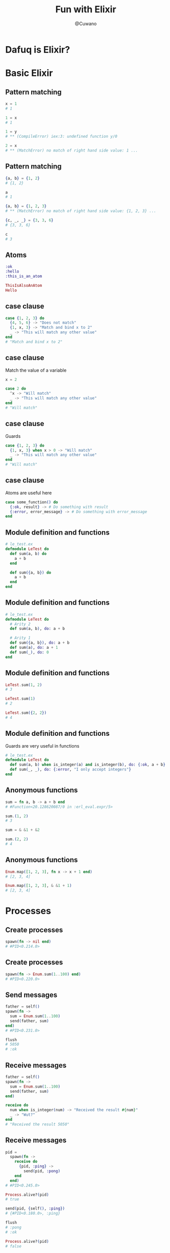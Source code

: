 #+Title: Fun with Elixir
#+Author: @Cuwano
#+Email:SexyACM@BestAsocEUW.io

#+LANGUAGE: es
#+SELECT_TAGS: export
#+EXCLUDE_TAGS: noexport
#+CREATOR: Emacs 24.5.1 (Org mode 8.3.2)
#+LATEX_CLASS_OPTIONS: [a4paper,hidelinks]

#+LATEX_CLASS_OPTIONS: [...,hidelinks]

#+OPTIONS: reveal_center:t reveal_progress:t reveal_history:t reveal_control:t
#+OPTIONS: reveal_rolling_links:nil reveal_keyboard:t reveal_overview:t num:nil
#+OPTIONS: reveal_slide_number:h/v
#+OPTIONS: reveal_width:1200 reveal_height:800
#+OPTIONS: timestamp:nil
#+REVEAL_MARGIN: 0.1
#+REVEAL_MIN_SCALE: 0.5
#+REVEAL_MAX_SCALE: 2.5
#+REVEAL_TRANS: linear
#+REVEAL_THEME: blood
#+REVEAL_HLEVEL: 1
#+REVEAL_EXTRA_CSS: ./acm.css
#+REVEAL_HEAD_PREAMBLE: <meta name="description" content="EmacsFTW.">
#+REVEAL_PLUGINS: (markdown notes zoom multiplex classList highlight)


#+OPTIONS: toc:nil
# #+OPTIONS: reveal_single_file:t

* Dafuq is Elixir?
[[./images/dafuq_meme.jpg]]
* Basic Elixir
** Pattern matching
#+BEGIN_SRC elixir
x = 1
# 1

1 = x
# 1

1 = y
# ** (CompileError) iex:3: undefined function y/0

2 = x
# ** (MatchError) no match of right hand side value: 1 ...
#+END_SRC

** Pattern matching
#+BEGIN_SRC elixir
{a, b} = {1, 2}
# {1, 2}

a
# 1

{a, b} = {1, 2, 3}
# ** (MatchError) no match of right hand side value: {1, 2, 3} ...

{c, _, _} = {3, 3, 6}
# {3, 3, 6}

c
# 3
#+END_SRC

** Atoms
#+BEGIN_SRC elixir
:ok
:hello
:this_is_an_atom

ThisIsAlsoAnAtom
Hello
#+END_SRC

** case clause
#+BEGIN_SRC elixir
  case {1, 2, 3} do
    {4, 5, 6} -> "Does not match"
    {1, x, 3} -> "Match and bind x to 2"
    _ -> "This will match any other value"
  end
  # "Match and bind x to 2"
#+END_SRC

** case clause
Match the value of a variable

#+BEGIN_SRC elixir
  x = 2

  case 2 do
    ^x -> "Will match"
    _ -> "This will match any other value"
  end
  # "Will match"
#+END_SRC

** case clause
Guards

#+BEGIN_SRC elixir
  case {1, 2, 3} do
    {1, x, 3} when x > 0 -> "Will match"
    _ -> "This will match any other value"
  end
  # "Will match"
#+END_SRC

** case clause
Atoms are useful here
#+BEGIN_SRC elixir
  case some_function() do
    {:ok, result} -> # Do something with result
    {:error, error_message} -> # Do something with error_message
  end
#+END_SRC

** Module definition and functions
#+BEGIN_SRC elixir
  # le_test.ex
  defmodule LeTest do
    def sum(a, b) do
      a + b
    end

    def sum({a, b}) do
      a + b
    end
  end
#+END_SRC

** Module definition and functions
#+BEGIN_SRC elixir
  # le_test.ex
  defmodule LeTest do
    # Arity 2
    def sum(a, b), do: a + b

    # Arity 1
    def sum({a, b}), do: a + b
    def sum(a), do: a + 1
    def sum(_), do: 0
  end
#+END_SRC

** Module definition and functions
#+BEGIN_SRC elixir
  LeTest.sum(1, 2)
  # 3

  LeTest.sum(1)
  # 2

  LeTest.sum({2, 2})
  # 4
#+END_SRC

** Module definition and functions
Guards are very useful in functions
#+BEGIN_SRC elixir
  # le_test.ex
  defmodule LeTest do
    def sum(a, b) when is_integer(a) and is_integer(b), do: {:ok, a + b}
    def sum(_, _), do: {:error, "I only accept integers"}
  end
#+END_SRC

** Anonymous functions
#+BEGIN_SRC elixir
  sum = fn a, b -> a + b end
  # #Function<20.128620087/0 in :erl_eval.expr/5>

  sum.(1, 2)
  # 3

  sum = & &1 + &2

  sum.(2, 2)
  # 4
#+END_SRC

** Anonymous functions
#+BEGIN_SRC elixir
  Enum.map([1, 2, 3], fn x -> x + 1 end)
  # [2, 3, 4]

  Enum.map([1, 2, 3], & &1 + 1)
  # [2, 3, 4]
#+END_SRC

* Processes
** Create processes
#+BEGIN_SRC elixir
  spawn(fn -> nil end)
  # #PID<0.214.0>
#+END_SRC

** Create processes
#+BEGIN_SRC elixir
  spawn(fn -> Enum.sum(1..100) end)
  # #PID<0.220.0>
#+END_SRC

** Send messages
#+BEGIN_SRC elixir
  father = self()
  spawn(fn ->
    sum = Enum.sum(1..100)
    send(father, sum)
  end)
  # #PID<0.231.0>

  flush
  # 5050
  # :ok
#+END_SRC

** Receive messages
#+BEGIN_SRC elixir
  father = self()
  spawn(fn ->
    sum = Enum.sum(1..100)
    send(father, sum)
  end)

  receive do
    num when is_integer(num) -> "Received the result #{num}"
    _ -> "Wut?"
  end
  # "Received the result 5050"
#+END_SRC

** Receive messages
#+BEGIN_SRC elixir
  pid =
    spawn(fn ->
      receive do
        {pid, :ping} ->
          send(pid, :pong)
      end
    end)
  # #PID<0.245.0>

  Process.alive?(pid)
  # true

  send(pid, {self(), :ping})
  # {#PID<0.180.0>, :ping}

  flush
  # :pong
  # :ok

  Process.alive?(pid)
  # false
#+END_SRC

** Receive messages
#+BEGIN_SRC elixir
  defmodule PingPong do
    def loop() do
      receive do
        {pid, :ping} ->
          send(pid, :pong)
          loop()

        {pid, :pong} ->
          send(pid, :ping)
          loop()
      end
    end
  end
#+END_SRC

** Maintain a state
#+BEGIN_SRC elixir
  defmodule PingPong do
    def loop(), do: loop({0, 0})
    def loop({pings, pongs} = state) do
      receive do
        {pid, :ping} ->
          send(pid, :pong)
          loop({pings + 1, pongs})

        {pid, :pong} ->
          send(pid, :ping)
          loop({pings, pongs + 1})
        {pid, :state} ->
          send(pid, state)
          loop(state)
      end
    end
  end
#+END_SRC

** Link a process
#+BEGIN_SRC elixir
  self()
  # #PID<0.101.0>

  pid = spawn(fn -> receive do :crash -> 1/0 end end)
  # #PID<0.140.0>

  Process.link(pid)
  # true

  send(pid, :crash)
  # 18:37:21.684 [error] Process #PID<0.140.0> raised an exception
  # ** (ArithmeticError) bad argument in arithmetic expression
  #     :erlang./(1, 0)

  self()
  # #PID<0.115.0>
#+END_SRC

** Link a process
Handle crashes, the magic :trap_exit
#+BEGIN_SRC elixir
  self()
  # #PID<0.115.0>

  Process.flag(:trap_exit, true)
  # false

  pid = spawn(fn -> receive do :crash -> 1/0 end end)
  # #PID<0.140.0>

  Process.link(pid)
  # true

  send(pid, :crash)
  # 18:37:21.684 [error] Process #PID<0.140.0> raised an exception
  # ** (ArithmeticError) bad argument in arithmetic expression
  #     :erlang./(1, 0)

  self()
  # #PID<0.115.0>

  flush
  # {:EXIT, #PID<0.140.0>, {:badarith, [{:erlang, :/, [1, 0], []}]}}
  # :ok
#+END_SRC

* GenServer
** Create GenServers
Define GenServer module
~start_link~

** Send messages
~call~, ~cast~, ~send~

** Receive messages
~handle_call~, ~handle_cast~, ~handle_info~

** Maintain a state
** Link a GenServer
Handle errors

** Agents
Another implementation of GenServer

* Telegram Bots (Practice)
